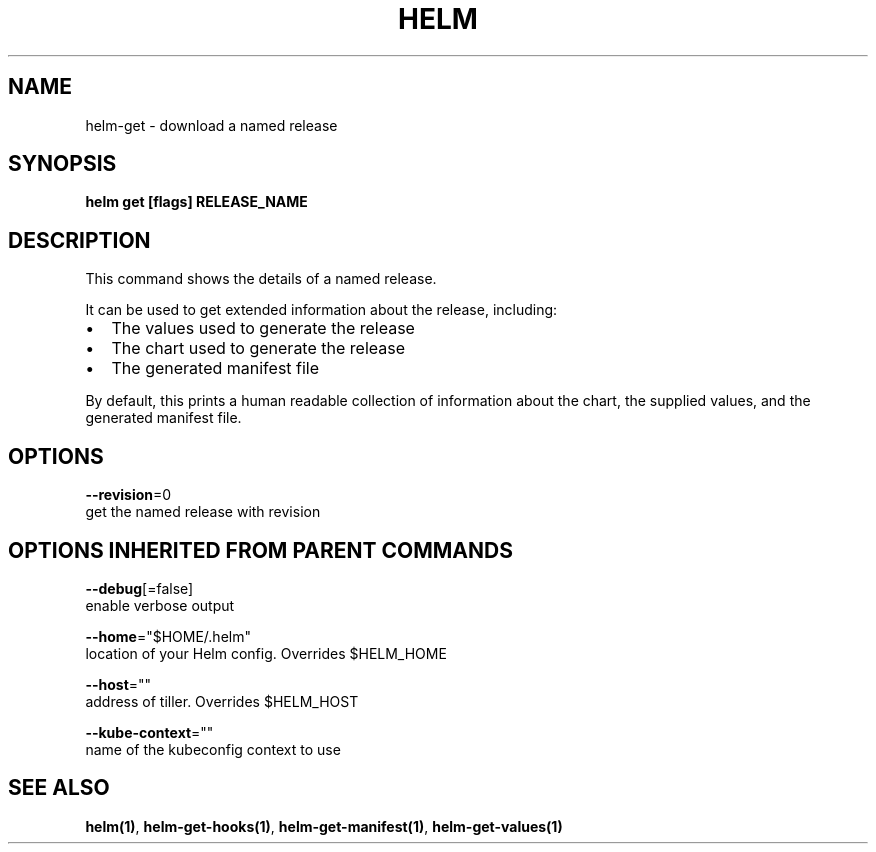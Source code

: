 .TH "HELM" "1" "Nov 2016" "Auto generated by spf13/cobra" "" 
.nh
.ad l


.SH NAME
.PP
helm\-get \- download a named release


.SH SYNOPSIS
.PP
\fBhelm get [flags] RELEASE\_NAME\fP


.SH DESCRIPTION
.PP
This command shows the details of a named release.

.PP
It can be used to get extended information about the release, including:
.IP \(bu 2
The values used to generate the release
.IP \(bu 2
The chart used to generate the release
.IP \(bu 2
The generated manifest file

.PP
By default, this prints a human readable collection of information about the
chart, the supplied values, and the generated manifest file.


.SH OPTIONS
.PP
\fB\-\-revision\fP=0
    get the named release with revision


.SH OPTIONS INHERITED FROM PARENT COMMANDS
.PP
\fB\-\-debug\fP[=false]
    enable verbose output

.PP
\fB\-\-home\fP="$HOME/.helm"
    location of your Helm config. Overrides $HELM\_HOME

.PP
\fB\-\-host\fP=""
    address of tiller. Overrides $HELM\_HOST

.PP
\fB\-\-kube\-context\fP=""
    name of the kubeconfig context to use


.SH SEE ALSO
.PP
\fBhelm(1)\fP, \fBhelm\-get\-hooks(1)\fP, \fBhelm\-get\-manifest(1)\fP, \fBhelm\-get\-values(1)\fP
